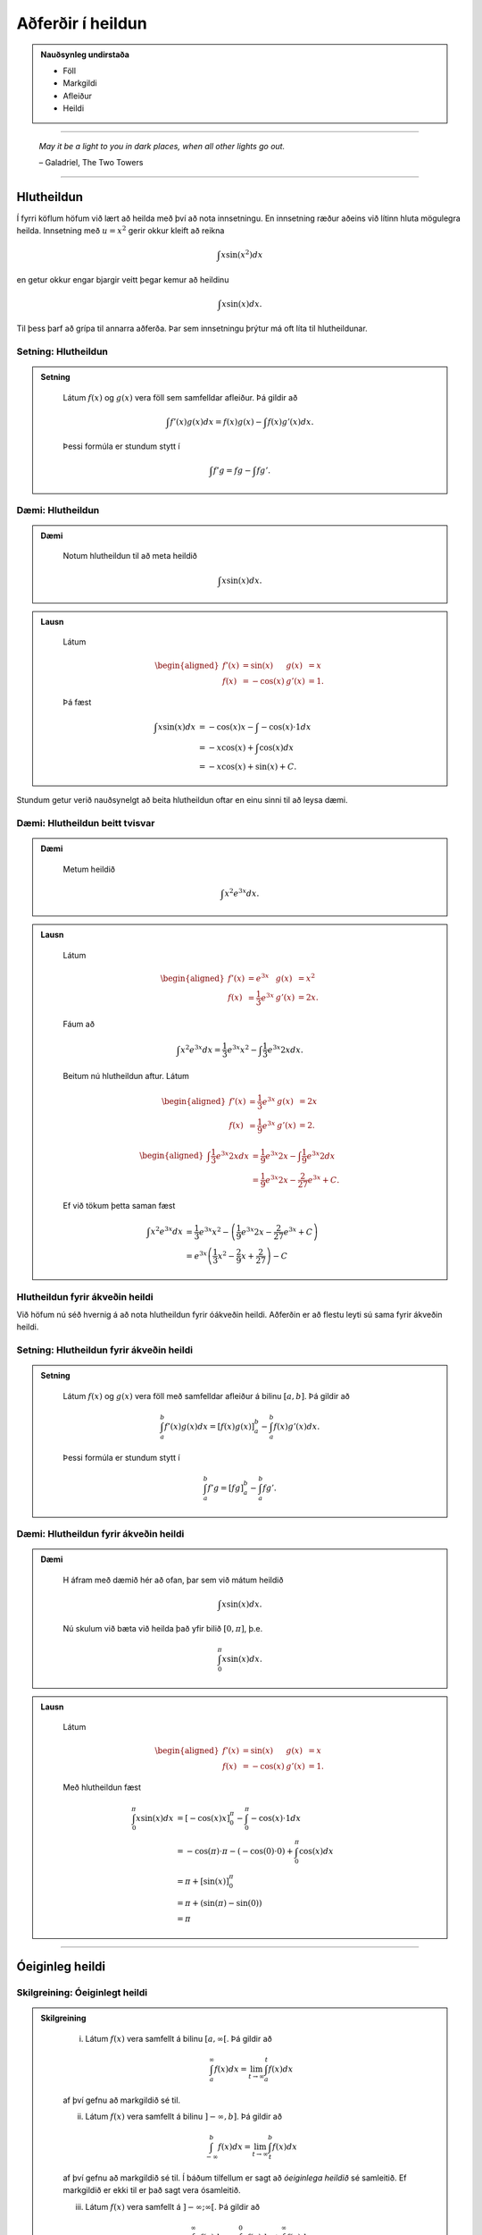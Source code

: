 Aðferðir í heildun
===================

.. admonition:: Nauðsynleg undirstaða
	:class: athugasemd

	- Föll

	- Markgildi

	- Afleiður

	- Heildi 

------

.. epigraph::

  *May it be a light to you in dark places, when all other lights go out.*

  \– Galadriel, The Two Towers

------

Hlutheildun
------------

Í fyrri köflum höfum við lært að heilda með því að nota innsetningu. En innsetning
ræður aðeins við lítinn hluta mögulegra heilda. Innsetning með :math:`u=x^2` gerir okkur kleift
að reikna

.. math:: \int x \sin(x^2) dx

en getur okkur engar bjargir veitt þegar kemur að heildinu

.. math:: \int x \sin(x) dx.

Til þess þarf að grípa til annarra aðferða. Þar sem innsetningu þrýtur má oft
líta til hlutheildunar.

Setning: Hlutheildun
~~~~~~~~~~~~~~~~~~~~~

.. admonition:: Setning
  :class: setning

	Látum :math:`f(x)` og :math:`g(x)` vera föll sem samfelldar afleiður. Þá
	gildir að

	.. math:: \int f'(x)g(x) dx = f(x)g(x) - \int f(x)g'(x) dx.

	Þessi formúla er stundum stytt í

	.. math:: \int f'g = fg - \int fg'.

Dæmi: Hlutheildun
~~~~~~~~~~~~~~~~~~

.. admonition:: Dæmi
  :class: daemi

	Notum hlutheildun til að meta heildið

	.. math:: \int x \sin(x) dx.

.. admonition:: Lausn
  :class: daemi, dropdown

	Látum

	.. math::
		\begin{aligned}
			f'(x)&=\sin(x) & g(x) &= x\\
			f(x)&=-\cos(x) & g'(x) &= 1.
		\end{aligned}

	Þá fæst

	.. math::
		\begin{align}
			\int x \sin(x) dx &= -\cos(x)x - \int -\cos(x) \cdot 1 dx\\
			&= -x\cos(x)+\int \cos(x)dx\\
			&= -x\cos(x) + \sin(x) + C.
		\end{align}

Stundum getur verið nauðsynelgt að beita hlutheildun oftar en einu sinni
til að leysa dæmi.

Dæmi: Hlutheildun beitt tvisvar
~~~~~~~~~~~~~~~~~~~~~~~~~~~~~~~~

.. admonition:: Dæmi
  :class: daemi

	Metum heildið

	.. math:: \int x^2 e^{3x} dx.

.. admonition:: Lausn
  :class: daemi, dropdown

	Látum

	.. math::
		\begin{aligned}
			f'(x)&=e^{3x} & g(x) &= x^2\\
			f(x)&=\frac{1}{3}e^{3x} & g'(x) &= 2x.
		\end{aligned}

	Fáum að

	.. math:: \int x^2 e^{3x} dx = \frac{1}{3}e^{3x}x^2 - \int \frac{1}{3}e^{3x} 2x dx.

	Beitum nú hlutheildun aftur. Látum

	.. math::
		\begin{aligned}
			f'(x)&=\frac{1}{3}e^{3x} & g(x) &= 2x \\
		 f(x)&=\frac{1}{9}e^{3x} & g'(x) &= 2.
		\end{aligned}

	.. math::
		\begin{aligned}
			\int \frac{1}{3}e^{3x} 2x dx &= \frac{1}{9}e^{3x} 2x - \int \frac{1}{9}e^{3x} 2 dx\\
			&= \frac{1}{9}e^{3x} 2x - \frac{2}{27}e^{3x} + C.
		\end{aligned}

	Ef við tökum þetta saman fæst

	.. math::
		\begin{align}
			\int x^2 e^{3x} dx &= \frac{1}{3}e^{3x}x^2 - \left(\frac{1}{9}e^{3x} 2x - \frac{2}{27}e^{3x} + C\right)\\
			&= e^{3x}\left(\frac{1}{3} x^2 - \frac{2}{9} x + \frac{2}{27}\right) - C
		\end{align}

Hlutheildun fyrir ákveðin heildi
~~~~~~~~~~~~~~~~~~~~~~~~~~~~~~~~

Við höfum nú séð hvernig á að nota hlutheildun fyrir óákveðin heildi. Aðferðin er
að flestu leyti sú sama fyrir ákveðin heildi.

Setning: Hlutheildun fyrir ákveðin heildi
~~~~~~~~~~~~~~~~~~~~~~~~~~~~~~~~~~~~~~~~~~

.. admonition:: Setning
  :class: setning

	Látum :math:`f(x)` og :math:`g(x)` vera föll með samfelldar afleiður á bilinu
	:math:`[a,b]`. Þá gildir að

	.. math:: \int_a^b f'(x) g(x) dx = \left[ f(x)g(x) \right]_a^b  - \int_a^b f(x) g'(x)dx.

	Þessi formúla er stundum stytt í

	.. math:: \int_a^b f' g = \left[ fg \right]_a^b  - \int_a^b f g'.

Dæmi: Hlutheildun fyrir ákveðin heildi
~~~~~~~~~~~~~~~~~~~~~~~~~~~~~~~~~~~~~~~

.. admonition:: Dæmi
  :class: daemi

	H áfram með dæmið hér að ofan, þar sem við mátum heildið

	.. math:: \int x \sin(x) dx.

	Nú skulum við bæta við heilda það yfir bilið :math:`[0,\pi]`, þ.e.

	.. math:: \int_0^\pi x \sin(x) dx.

.. admonition:: Lausn
  :class: daemi, dropdown

	Látum

	.. math::
		\begin{aligned}
			f'(x)&=\sin(x) & g(x) &= x\\
			f(x)&=-\cos(x) & g'(x) &= 1.
		\end{aligned}

	Með hlutheildun fæst

	.. math::
		\begin{align}
			\int_0^\pi x \sin(x) dx &= [-\cos(x)x]_0^\pi - \int_0^\pi -\cos(x) \cdot 1 dx\\
			&= -\cos(\pi)\cdot \pi - (-\cos(0)\cdot 0 )  + \int_0^\pi \cos(x)dx\\
			&= \pi + [\sin(x)]_0^\pi\\
			&= \pi + (\sin(\pi)-\sin(0))\\
			&= \pi
		\end{align}

---------

Óeiginleg heildi
----------------

Skilgreining: Óeiginlegt heildi
~~~~~~~~~~~~~~~~~~~~~~~~~~~~~~~~

.. admonition:: Skilgreining
  :class: skilgreining

		(i) Látum :math:`f(x)` vera samfellt á bilinu :math:`[a,\infty[`. Þá gildir að

			.. math:: \int_a^\infty f(x) dx = \lim_{t\rightarrow \infty } \int_a^t f(x) dx

		af því gefnu að markgildið sé til.

		(ii) Látum :math:`f(x)` vera samfellt á bilinu :math:`]-\infty,b]`. Þá gildir að

			.. math:: \int_{-\infty}^b f(x) dx = \lim_{t\rightarrow \infty } \int_t^b f(x) dx

		af því gefnu að markgildið sé til.
		Í báðum tilfellum er sagt að *óeiginlega heildið* sé samleitið. Ef markgildið
		er ekki til er það sagt vera ósamleitið.

		(iii) Látum :math:`f(x)` vera samfellt á :math:`]-\infty;\infty[`. Þá gildir að

			.. math:: \int_{-\infty}^\infty f(x)dx = \int_{-\infty}^0 f(x) dx + \int_0^\infty f(x) dx,

		af því gefnu að bæði :math:`\int_{-\infty}^0 f(x) dx` og :math:`\int_0^\infty f(x) dx`
		séu samleitin . Ef annað hvort þeirra er ósamleitið þá er heildið :math:`\int_{-\infty}^\infty f(x)dx`
		ósamleitið.

Dæmi: Óeiginlegt heildi
~~~~~~~~~~~~~~~~~~~~~~~~

.. admonition:: Dæmi
  :class: daemi

	Ákvörðum flatarmál svæðiðisins sem myndast undir ferli fallsin :math:`f(x)=\frac{1}{x}`
	yfir :math:`x`-ásinum og hægra megin við línuna :math:`x=1`.

	.. image:: ./myndir/kafli07/PMA_oeiginleg_heildi.png
		:align: center
		:width: 60%

.. admonition:: Lausn
  :class: daemi, dropdown

	Við viljum með öðrum orðum reikna óeiginlega heildið

	.. math:: A = \int_1^\infty \frac{1}{x}dx.

	Höfum

	.. math::
		\begin{align}
			A &= \int_1^\infty\\
			&= \lim_{t \rightarrow \infty} \int_1^t \frac{1}{x} dx\\
			&= \lim_{t \rightarrow \infty} \left[|x|\right]_1^t\\
			&= \lim_{t \rightarrow \infty} (\ln|t|-\ln(1))\\
			&= \infty
		\end{align}

	Sjáum að heildið er ósamleitið sem þýðir að flatarmál svæðisins er óendanlega stórt.

Dæmi: Óeiginlegt heildi
~~~~~~~~~~~~~~~~~~~~~~~~

.. admonition:: Dæmi
  :class: daemi

	Metum heildið

	.. math:: \int_{-\infty}^0 \frac{1}{x^2+4} dx.

.. admonition:: Lausn
  :class: daemi, dropdown

	Fáum

	.. math::
		\begin{align}
			\int_{-\infty}^0 \frac{1}{x^2+4}dx &= \lim_{x \rightarrow -\infty} \int_t^0 \frac{1}{x^2+4}dx\\
			&= \lim_{t \rightarrow -\infty } \left[\frac{1}{2}\tan^{-1}(\frac{1}{2})\right]_t^0\\
			&= \frac{1}{2}\lim_{t \rightarrow -\infty}(\tan^{-1}(0)-\tan^{-1}(t/2))\\
			&= \frac{\pi}{4}
		\end{align}

	Svo heildið er samleitið að :math:`\frac{\pi}{4}`.

--------

Ósamfelldur heilidsstofn
-------------------------

Skilgreining: Ósamfelldur heildisstofn
~~~~~~~~~~~~~~~~~~~~~~~~~~~~~~~~~~~~~~~

.. admonition:: Skilgreining
  :class: skilgreining

		(i) Látum :math:`f(x)` vera samfellt á bilinu :math:`[a,b[`. Þá gildir

		.. math:: \int_a^b f(x) dx = \lim_{t \rightarrow b^-} \int_a^t f(x) dx.

		(ii) Látum :math:`f(x)` vera samfellt á bilinu :math:`]a,b]`. Þá gildir

		.. math:: \int_a^b f(x) dx = \lim_{t \rightarrow a^+} \int_t^b f(x) dx.

		Í báðum tilfellum segjum við að óeiginlega heildið sé samleitið ef markgildið er til.
		Annars segjum við að það sé ósamleitið.

		(iii) Ef :math:`f(x)` er samfellt á :math:`[a,b]` nema í einum innripunkti :math:`c` þá gildir

		.. math:: \int_a^b f(x) dx = \int_a^c f(x) dx + \int_c^b f(x) dx,

		af því gefnu að bæði :math:`\int_a^b f(x) dx` og :math:`\int_c^b f(x) dx`
		séu samleitin. Annars er sagt að heildið :math:`\int_a^b f(x) dx` sé ósamleitið.

Dæmi: Ósamfelldur heildisstofn
~~~~~~~~~~~~~~~~~~~~~~~~~~~~~~~

.. admonition:: Dæmi
  :class: daemi

	Metum heildið

	.. math:: \int_0^4 \frac{1}{\sqrt{4-x}} dx.

.. admonition:: Lausn
  :class: daemi, dropdown

	Tökum eftir því að heildisstofninn er samfelldur alls staðar á :math:`[0,4]` nema
	í hægri endapunktinum. Við fáum því að

	.. math::
		\begin{align}
			\int_0^4 \frac{1}{\sqrt{4-x}} dx &= \lim_{t \rightarrow 4^-} \int_0^t \frac{1}{\sqrt{4-x}}\\
			&= \lim_{t \rightarrow 4^-} [(-2–\sqrt{4-x})]_0^t\\
			&= \lim_{t \rightarrow 4^-} (-2\sqrt{4-t}+4)\\
			&=4
		\end{align}

	Svo heildið er samleitið að 4.

------

Samanburðarpróf
----------------

Setning: Samanburðarpróf
~~~~~~~~~~~~~~~~~~~~~~~~~

.. admonition:: Setning
  :class: setning

	Látum :math:`f(x)` og :math:`g(x)` vera samfelld á :math:`[a,\infty[`.
	Gerum ráð fyrir að :math:`0 \leq f(x)\leq g(x)` fyrir :math:`x \geq a`.

		(i) Ef

		.. math:: \int_a^{\infty} f(x) dx = \lim_{t \rightarrow \infty} \int_a^t f(x) dx = \infty

		þá gildir að

		.. math:: \int_a^{\infty} g(x) dx = \lim_{t \rightarrow \infty} \int_a^t g(x) dx = \infty

		(ii) Ef

		.. math:: \int_a^{\infty} g(x) dx = \lim_{t \rightarrow \infty} \int_a^t g(x) dx = L

		þar sem :math:`L` er rauntala, þá gildir að

		.. math:: \int_a^{\infty} f(x) dx = \lim_{t \rightarrow \infty} \int_a^t f(x) dx = M

		fyrir einhverja rauntölu :math:`M \leq L`.

Dæmi: Samanburðarpróf
~~~~~~~~~~~~~~~~~~~~~

.. admonition:: Dæmi
  :class: daemi

	Notum samanburðarpróf til að sýna að heildið

	.. math:: \int_1^\infty \frac{1}{xe^x} dx

	sé samleitið.

.. admonition:: Lausn
  :class: daemi, dropdown

	Höfum að

	.. math:: 0 \leq \frac{1}{xe^x} \leq \frac{1}{e^x} = e^{-x}.

	Svo ef :math:`\int_1^\infty e^{-x} dx` er samleitið þá er :math:`\int_1^\infty \frac{1}{xe^x} dx` það einnig.
	Fáum að

	.. math::
	 	\begin{align}
			\int_1^\infty e^{-x}dx &= \lim_{t \rightarrow \infty} \int_1^t e^{-x} dx\\
			&= \lim_{t \rightarrow \infty} \left[e^{-x}\right]_1^t\\
			&= \lim_{t \rightarrow \infty} (-e^{-t}+e^{-1})\\
			&= e^{-1}.
		\end{align}

	Fyrst :math:`\int_1^\infty e^{-x}dx` er samleitið þá er :math:`\int_1^{\infty} \frac{1}{xe^x}`
	það einnig.
